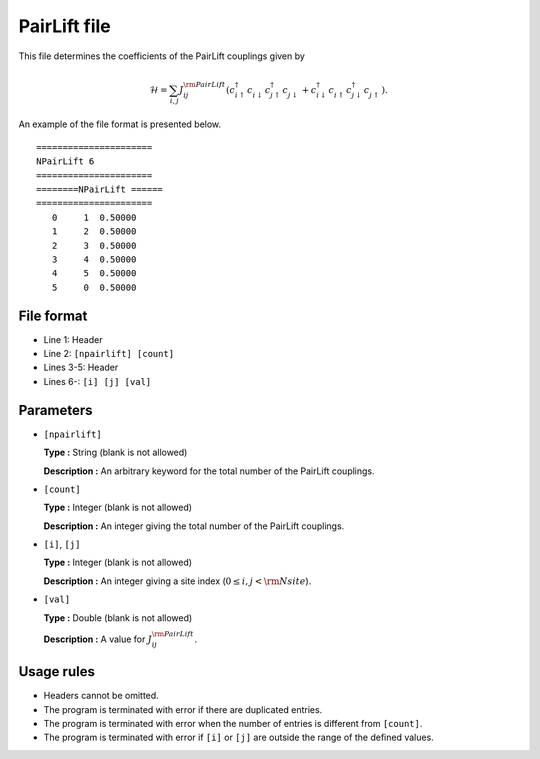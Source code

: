.. highlight:: none

.. _Subsec:pairlift:

PairLift file
~~~~~~~~~~~~~~~~~~~~

This file determines the coefficients of the PairLift couplings given by

.. math::
   \mathcal{H} = \sum_{i,j} J_{ij}^{\rm PairLift}
   (c_ {i\uparrow}^{\dagger} c_{i\downarrow}^{\phantom{\dagger}} c_{j\uparrow}^{\dagger} c_{j\downarrow}^{\phantom{\dagger}}
   + c_ {i\downarrow}^{\dagger} c_{i\uparrow}^{\phantom{\dagger}} c_{j\downarrow}^{\dagger} c_{j\uparrow}^{\phantom{\dagger}}) .

An example of the file format is presented below.

::

    ====================== 
    NPairLift 6  
    ====================== 
    ========NPairLift ====== 
    ====================== 
       0     1  0.50000
       1     2  0.50000
       2     3  0.50000
       3     4  0.50000
       4     5  0.50000
       5     0  0.50000

File format
^^^^^^^^^^^

-  Line 1: Header

-  Line 2: ``[npairlift] [count]``

-  Lines 3-5: Header

-  Lines 6-: ``[i] [j] [val]``

Parameters
^^^^^^^^^^

-  ``[npairlift]``

   **Type :**
   String (blank is not allowed)

   **Description :**
   An arbitrary keyword for the total number of the PairLift couplings.

-  ``[count]``

   **Type :**
   Integer (blank is not allowed)

   **Description :**
   An integer giving the total number of the PairLift couplings.

-  ``[i]``, ``[j]``

   **Type :**
   Integer (blank is not allowed)

   **Description :**
   An integer giving a site index (:math:`0 \le i, j < {\rm Nsite}`).

-  ``[val]``

   **Type :**
   Double (blank is not allowed)

   **Description :**
   A value for :math:`J_{ij}^{\rm PairLift}`.

Usage rules
^^^^^^^^^^^

-  Headers cannot be omitted.

-  The program is terminated with error if there are duplicated entries.

-  The program is terminated with error when the number of entries is different from ``[count]``.

-  The program is terminated with error if
   ``[i]`` or ``[j]``
   are outside the range of the defined values.


.. raw:: latex

   \newpage
